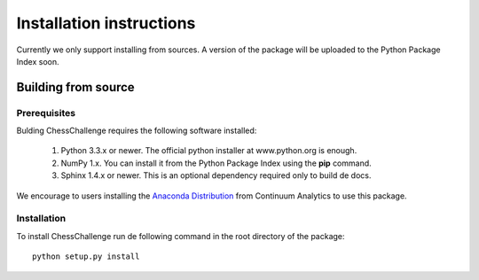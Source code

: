 Installation instructions
=========================

Currently we only support installing from sources. A version of the package will be uploaded to
the Python Package Index soon.

Building from source
--------------------

Prerequisites
^^^^^^^^^^^^^

Bulding ChessChallenge requires the following software installed:

    1. Python 3.3.x or newer. The official python installer at www.python.org is enough.
    2. NumPy 1.x. You can install it from the Python Package Index using the **pip** command.
    3. Sphinx 1.4.x or newer. This is an optional dependency required only to build de docs.

We encourage to users installing the `Anaconda Distribution <https://www.continuum.io/downloads>`_
from Continuum Analytics to use this package.

Installation
^^^^^^^^^^^^

To install ChessChallenge run de following command in the root directory of the package::

    python setup.py install

